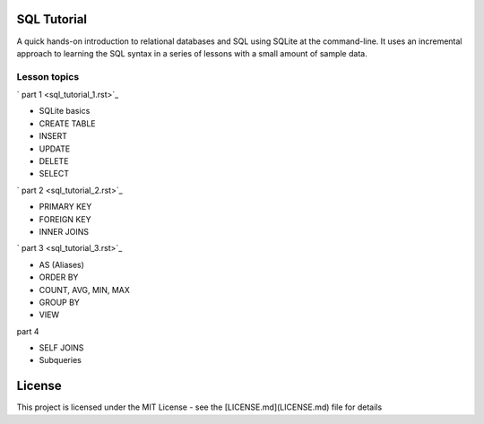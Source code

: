SQL Tutorial
============

A quick hands-on introduction to relational databases and SQL using SQLite
at the command-line.
It uses an incremental approach to learning the SQL syntax in a series of
lessons with a small amount of sample data.

Lesson topics
-------------

` part 1 <sql_tutorial_1.rst>`_

* SQLite basics
* CREATE TABLE
* INSERT
* UPDATE
* DELETE
* SELECT

` part 2 <sql_tutorial_2.rst>`_

* PRIMARY KEY
* FOREIGN KEY
* INNER JOINS

` part 3  <sql_tutorial_3.rst>`_

* AS (Aliases)
* ORDER BY
* COUNT, AVG, MIN, MAX
* GROUP BY
* VIEW

part 4

* SELF JOINS
* Subqueries

License
=======

This project is licensed under the MIT License -
see the [LICENSE.md](LICENSE.md) file for details
